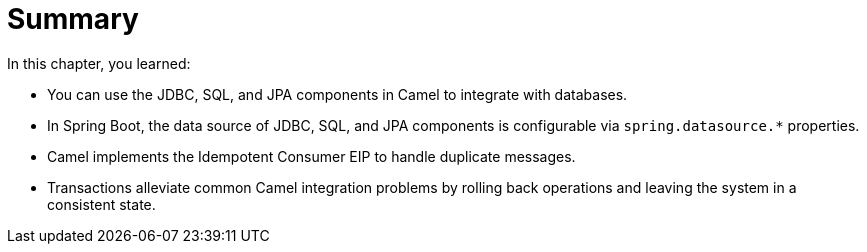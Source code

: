 [id='transaction-summary']
= Summary
// Write a summary statement at the end of every chapter that summarizes the main ideas and key points of the chapter.
// A summary lists the absolutely critical things the student must know in order to successfully meet the chapter objective.
// After building your chapter, look back at each section and identify one or two things per section that are critical for the student to know and retain about the section.
// A summary statement should not restate the section objectives.

In this chapter, you learned:

* You can use the JDBC, SQL, and JPA components in Camel to integrate with databases.
* In Spring Boot, the data source of JDBC, SQL, and JPA components is configurable via `+spring.datasource.*+` properties.
* Camel implements the Idempotent Consumer EIP to handle duplicate messages.
* Transactions alleviate common Camel integration problems by rolling back operations and leaving the system in a consistent state.
